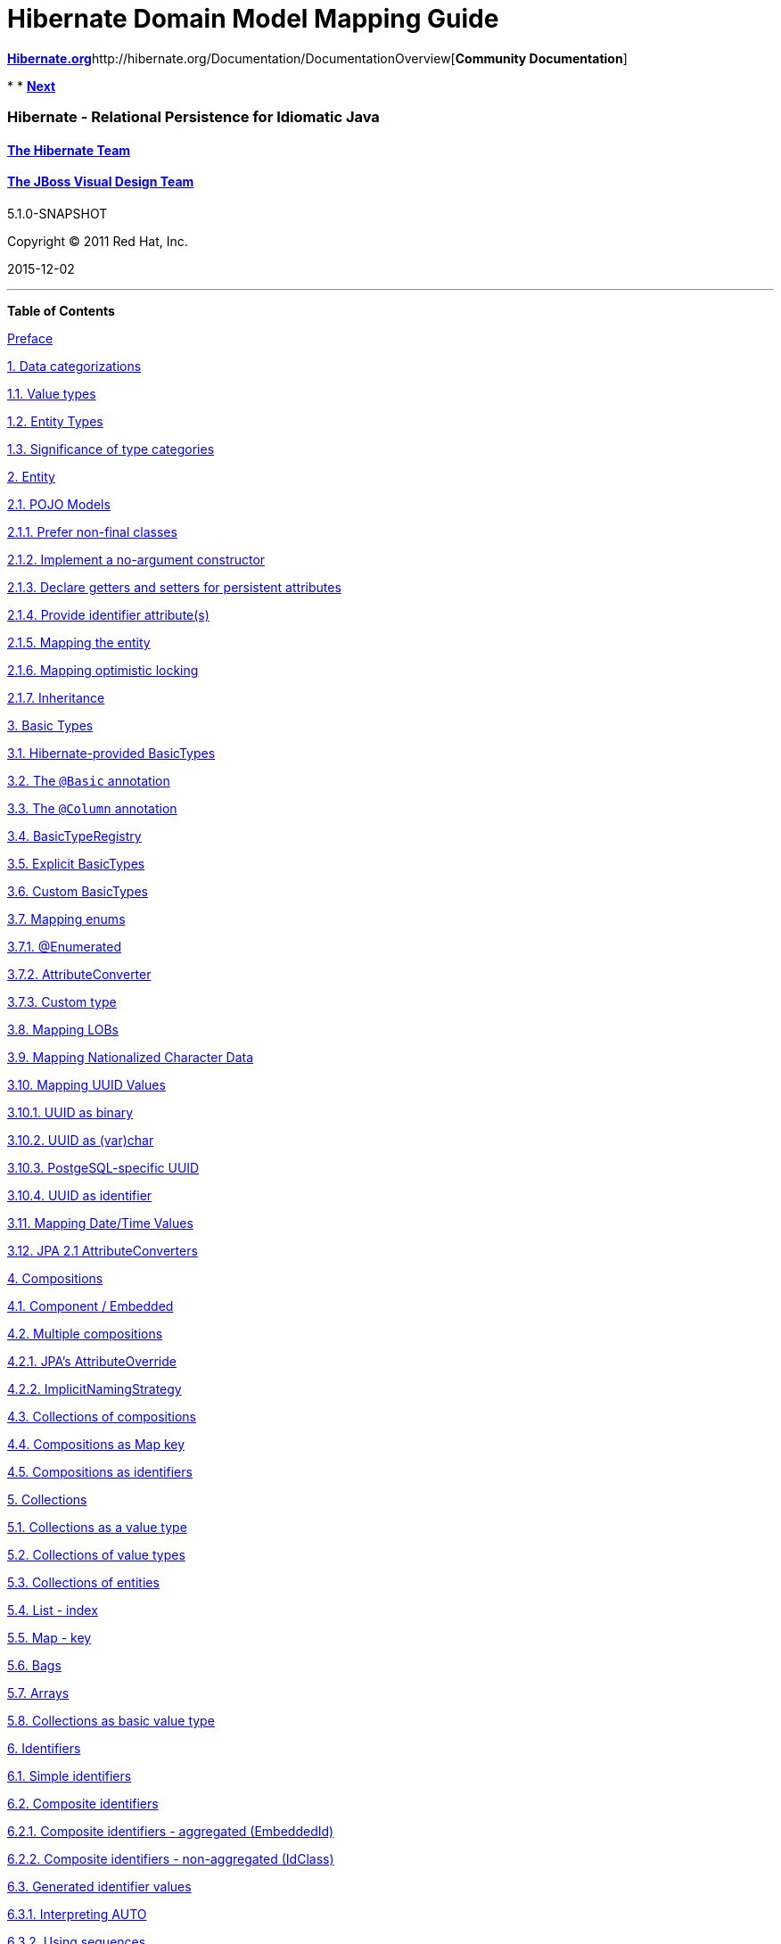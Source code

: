 Hibernate Domain Model Mapping Guide
====================================

http://www.hibernate.org[*Hibernate.org*]http://hibernate.org/Documentation/DocumentationOverview[*Community
Documentation*]

* 
* link:pr01.html[*Next*]

Hibernate - Relational Persistence for Idiomatic Java
~~~~~~~~~~~~~~~~~~~~~~~~~~~~~~~~~~~~~~~~~~~~~~~~~~~~~

http://hibernate.org[The Hibernate Team]
^^^^^^^^^^^^^^^^^^^^^^^^^^^^^^^^^^^^^^^^

http://design.jboss.org/[The JBoss Visual Design Team]
^^^^^^^^^^^^^^^^^^^^^^^^^^^^^^^^^^^^^^^^^^^^^^^^^^^^^^

5.1.0-SNAPSHOT

Copyright © 2011 Red Hat, Inc.

2015-12-02

'''''

*Table of Contents*

link:pr01.html[Preface]

link:ch01.html[1. Data categorizations]

link:ch01.html#categorization-value[1.1. Value types]

link:ch01.html#categorization-entity[1.2. Entity Types]

link:ch01.html#categorization-significance[1.3. Significance of type
categories]

link:ch02.html[2. Entity]

link:ch02.html#entity-pojo[2.1. POJO Models]

link:ch02.html#entity-pojo-final[2.1.1. Prefer non-final classes]

link:ch02.html#entity-pojo-constructor[2.1.2. Implement a no-argument
constructor]

link:ch02.html#domainmodel-pojo-accessors[2.1.3. Declare getters and
setters for persistent attributes]

link:ch02.html#entity-pojo-identifier[2.1.4. Provide identifier
attribute(s)]

link:ch02.html#entity-pojo-mapping[2.1.5. Mapping the entity]

link:ch02.html#entity-pojo-optlock[2.1.6. Mapping optimistic locking]

link:ch02.html#entity-pojo-inheritance[2.1.7. Inheritance]

link:ch03.html[3. Basic Types]

link:ch03.html#basic-provided[3.1. Hibernate-provided BasicTypes]

link:ch03.html#basic-annotation[3.2. The `@Basic` annotation]

link:ch03.html#d5e555[3.3. The `@Column` annotation]

link:ch03.html#basic-registry[3.4. BasicTypeRegistry]

link:ch03.html#basic-explicit[3.5. Explicit BasicTypes]

link:ch03.html#basic-custom[3.6. Custom BasicTypes]

link:ch03.html#basic-enums[3.7. Mapping enums]

link:ch03.html#d5e637[3.7.1. @Enumerated]

link:ch03.html#d5e678[3.7.2. AttributeConverter]

link:ch03.html#d5e702[3.7.3. Custom type]

link:ch03.html#basic-lob[3.8. Mapping LOBs]

link:ch03.html#basic-nationalized[3.9. Mapping Nationalized Character
Data]

link:ch03.html#basic-uuid[3.10. Mapping UUID Values]

link:ch03.html#d5e806[3.10.1. UUID as binary]

link:ch03.html#d5e810[3.10.2. UUID as (var)char]

link:ch03.html#d5e813[3.10.3. PostgeSQL-specific UUID]

link:ch03.html#d5e819[3.10.4. UUID as identifier]

link:ch03.html#basic-datetime[3.11. Mapping Date/Time Values]

link:ch03.html#basic-jpaconvert[3.12. JPA 2.1 AttributeConverters]

link:ch04.html[4. Compositions]

link:ch04.html#d5e852[4.1. Component / Embedded]

link:ch04.html#composition-multiple[4.2. Multiple compositions]

link:ch04.html#composition-multiple-jpa[4.2.1. JPA's AttributeOverride]

link:ch04.html#composition-multiple-namingstrategy[4.2.2.
ImplicitNamingStrategy]

link:ch04.html#composition-collections[4.3. Collections of compositions]

link:ch04.html#composition-mapkey[4.4. Compositions as Map key]

link:ch04.html#composition-identifier[4.5. Compositions as identifiers]

link:ch05.html[5. Collections]

link:ch05.html#collections-synopsis[5.1. Collections as a value type]

link:ch05.html#collections-value[5.2. Collections of value types]

link:ch05.html#collections-entity[5.3. Collections of entities]

link:ch05.html#collections-list[5.4. List - index]

link:ch05.html#collections-map[5.5. Map - key]

link:ch05.html#collections-bag[5.6. Bags]

link:ch05.html#collections-array[5.7. Arrays]

link:ch05.html#collections-as-basic[5.8. Collections as basic value
type]

link:ch06.html[6. Identifiers]

link:ch06.html#identifiers-simple[6.1. Simple identifiers]

link:ch06.html#identifiers-composite[6.2. Composite identifiers]

link:ch06.html#identifiers-composite-aggregated[6.2.1. Composite
identifiers - aggregated (EmbeddedId)]

link:ch06.html#identifiers-composite-nonaggregated[6.2.2. Composite
identifiers - non-aggregated (IdClass)]

link:ch06.html#identifiers-generators[6.3. Generated identifier values]

link:ch06.html#identifiers-generators-auto[6.3.1. Interpreting AUTO]

link:ch06.html#identifiers-generators-sequence[6.3.2. Using sequences]

link:ch06.html#identifiers-generators-identity[6.3.3. Using IDENTITY
columns]

link:ch06.html#identifiers-generators-table[6.3.4. Using identifier
table]

link:ch06.html#identifiers-generators-uuid[6.3.5. Using UUID generation]

link:ch06.html#identifiers-generators-generic[6.3.6. Using
@GenericGenerator]

link:ch06.html#identifiers-generators-optimizer[6.3.7. Optimizers]

link:ch06.html#identifiers-derived[6.4. Derived Identifiers]

link:ch07.html[7. Natural Ids]

link:ch07.html#naturalid-mapping[7.1. Natural Id Mapping]

link:ch07.html#naturalid-api[7.2. Natural Id API]

link:ch07.html#naturalid-mutability-caching[7.3. Natural Id - Mutability
and Caching]

*List of Tables*

3.1. link:ch03.html#d5e216[Standard BasicTypes]

3.2. link:ch03.html#d5e451[BasicTypes added by hibernate-java8]

*List of Examples*

1.1. link:ch01.html#d5e40[Simple table and domain model]

2.1. link:ch02.html#d5e157[Simple @Entity]

2.2. link:ch02.html#d5e162[Simple @Entity with @Table]

2.3. link:ch02.html#d5e180[Version]

3.1. link:ch03.html#d5e514[With `@Basic`]

3.2. link:ch03.html#d5e518[Without `@Basic`]

3.3. link:ch03.html#d5e561[Explicit column naming]

3.4. link:ch03.html#d5e599[Using @org.hibernate.annotations.Type]

3.5. link:ch03.html#d5e623[Custom BasicType implementation]

3.6. link:ch03.html#d5e628[Custom UserType implementation]

3.7. link:ch03.html#d5e650[@Enumerated(ORDINAL) example]

3.8. link:ch03.html#d5e664[@Enumerated(STRING) example]

3.9. link:ch03.html#d5e683[Enum mapping with AttributeConverter example]

3.10. link:ch03.html#d5e707[Enum mapping with custom Type example]

3.11. link:ch03.html#d5e744[CLOB - SQL]

3.12. link:ch03.html#d5e748[CLOB - locator mapping]

3.13. link:ch03.html#d5e752[CLOB - materialized mapping]

3.14. link:ch03.html#d5e758[CLOB - materialized char[] mapping]

3.15. link:ch03.html#d5e762[BLOB - SQL]

3.16. link:ch03.html#d5e766[BLOB - locator mapping]

3.17. link:ch03.html#d5e770[BLOB - materialized mapping]

3.18. link:ch03.html#d5e788[NVARCHAR mapping]

3.19. link:ch03.html#d5e791[NCLOB (locator) mapping]

3.20. link:ch03.html#d5e794[NCLOB (materialized) mapping]

4.1. link:ch04.html#composition-ex-embeddable[Simple composition
example]

4.2. link:ch04.html#composition-ex-embedded1[Simple Embedded]

4.3. link:ch04.html#composition-ex-embedded1-sql[Person table]

4.4. link:ch04.html#composition-ex-no-composition[Alternative to
composition]

4.5. link:ch04.html#composition-ex-multiple-compositions[Multiple
compositions]

4.6. link:ch04.html#d5e879[JPA's AttributeOverride]

4.7. link:ch04.html#d5e890[Enabling composition-safe implicit naming]

4.8. link:ch04.html#d5e894[Enabling composition-safe implicit naming]

5.1. link:ch05.html#d5e943[Delimited set of tags]

6.1. link:ch06.html#d5e992[Simple assigned identifier]

6.2. link:ch06.html#d5e997[Simple generated identifier]

6.3. link:ch06.html#d5e1026[Basic EmbeddedId]

6.4. link:ch06.html#d5e1030[EmbeddedId with ManyToOne]

6.5. link:ch06.html#d5e1039[Basic IdClass]

6.6. link:ch06.html#d5e1043[IdClass with ManyToOne]

6.7. link:ch06.html#d5e1047[IdClass with partial generation]

6.8. link:ch06.html#d5e1116[Unnamed sequence]

6.9. link:ch06.html#d5e1120[Named sequence]

6.10. link:ch06.html#d5e1125[Configured sequence]

6.11. link:ch06.html#d5e1148[Table generator table structure]

6.12. link:ch06.html#d5e1153[Unnamed table generator]

6.13. link:ch06.html#d5e1166[Implicitly using the random UUID strategy]

6.14. link:ch06.html#d5e1171[Implicitly using the random UUID strategy]

7.1. link:ch07.html#d5e1211[Natural id using single basic attribute]

7.2. link:ch07.html#d5e1214[Natural id using single embedded attribute]

7.3. link:ch07.html#d5e1217[Natural id using multiple persistent
attributes]

7.4. link:ch07.html#d5e1225[Using NaturalIdLoadAccess]

7.5. link:ch07.html#d5e1242[Using SimpleNaturalIdLoadAccess]

7.6. link:ch07.html#d5e1256[Mutable natural id]

7.7. link:ch07.html#d5e1264[Mutable natural id synchronization use-case]

7.8. link:ch07.html#d5e1268[Natural id caching]

'''''

link:legalnotice.html[]

* 
* link:pr01.html[**Next**Preface]
